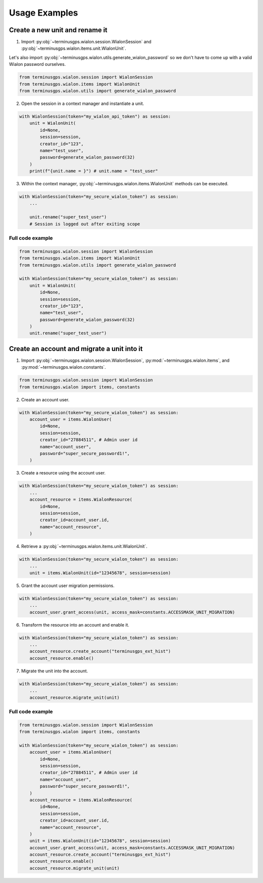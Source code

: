 Usage Examples
==============

===============================
Create a new unit and rename it
===============================

1. Import :py:obj:`~terminusgps.wialon.session.WialonSession` and :py:obj:`~terminusgps.wialon.items.unit.WialonUnit`.

Let's also import :py:obj:`~terminusgps.wialon.utils.generate_wialon_password` so we don't have to come up with a valid Wialon password ourselves.

.. code:: python

    from terminusgps.wialon.session import WialonSession
    from terminusgps.wialon.items import WialonUnit
    from terminusgps.wialon.utils import generate_wialon_password

2. Open the session in a context manager and instantiate a unit.

.. code:: python

    with WialonSession(token="my_wialon_api_token") as session:
        unit = WialonUnit(
            id=None,
            session=session,
            creator_id="123",
            name="test_user",
            password=generate_wialon_password(32)
        )
        print(f"{unit.name = }") # unit.name = "test_user"

3. Within the context manager, :py:obj:`~terminusgps.wialon.items.WialonUnit` methods can be executed.

.. code:: python

    with WialonSession(token="my_secure_wialon_token") as session:
        ...

        unit.rename("super_test_user")
        # Session is logged out after exiting scope

-----------------
Full code example
-----------------

.. code:: python

    from terminusgps.wialon.session import WialonSession
    from terminusgps.wialon.items import WialonUnit
    from terminusgps.wialon.utils import generate_wialon_password

    with WialonSession(token="my_secure_wialon_token") as session:
        unit = WialonUnit(
            id=None,
            session=session,
            creator_id="123",
            name="test_user",
            password=generate_wialon_password(32)
        )
        unit.rename("super_test_user")


============================================
Create an account and migrate a unit into it
============================================

1. Import :py:obj:`~terminusgps.wialon.session.WialonSession`, :py:mod:`~terminusgps.wialon.items`, and :py:mod:`~terminusgps.wialon.constants`.

.. code:: python

    from terminusgps.wialon.session import WialonSession
    from terminusgps.wialon import items, constants

2. Create an account user.

.. code:: python

    with WialonSession(token="my_secure_wialon_token") as session:
        account_user = items.WialonUser(
            id=None,
            session=session,
            creator_id="27884511", # Admin user id
            name="account_user",
            password="super_secure_password1!",
        )

3. Create a resource using the account user.

.. code:: python

    with WialonSession(token="my_secure_wialon_token") as session:
        ...
        account_resource = items.WialonResource(
            id=None,
            session=session,
            creator_id=account_user.id,
            name="account_resource",
        )

4. Retrieve a :py:obj:`~terminusgps.wialon.items.unit.WialonUnit`.

.. code:: python

    with WialonSession(token="my_secure_wialon_token") as session:
        ...
        unit = items.WialonUnit(id="12345678", session=session)

5. Grant the account user migration permissions.

.. code:: python

    with WialonSession(token="my_secure_wialon_token") as session:
        ...
        account_user.grant_access(unit, access_mask=constants.ACCESSMASK_UNIT_MIGRATION)

6. Transform the resource into an account and enable it.

.. code:: python

    with WialonSession(token="my_secure_wialon_token") as session:
        ...
        account_resource.create_account("terminusgps_ext_hist")
        account_resource.enable()

7. Migrate the unit into the account.

.. code:: python

    with WialonSession(token="my_secure_wialon_token") as session:
        ...
        account_resource.migrate_unit(unit)


-----------------
Full code example
-----------------

.. code:: python

    from terminusgps.wialon.session import WialonSession
    from terminusgps.wialon import items, constants

    with WialonSession(token="my_secure_wialon_token") as session:
        account_user = items.WialonUser(
            id=None,
            session=session,
            creator_id="27884511", # Admin user id
            name="account_user",
            password="super_secure_password1!",
        )
        account_resource = items.WialonResource(
            id=None,
            session=session,
            creator_id=account_user.id,
            name="account_resource",
        )
        unit = items.WialonUnit(id="12345678", session=session)
        account_user.grant_access(unit, access_mask=constants.ACCESSMASK_UNIT_MIGRATION)
        account_resource.create_account("terminusgps_ext_hist")
        account_resource.enable()
        account_resource.migrate_unit(unit)

